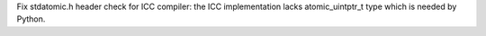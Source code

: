 Fix stdatomic.h header check for ICC compiler: the ICC implementation lacks
atomic_uintptr_t type which is needed by Python.
